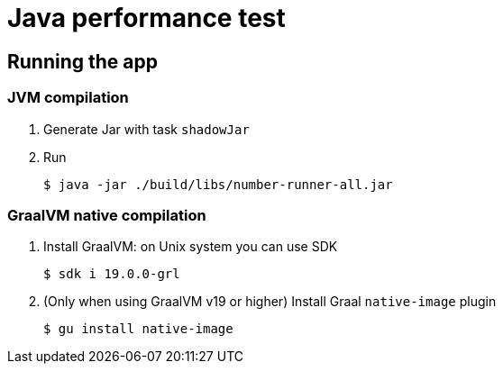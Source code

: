 = Java performance test

== Running the app


=== JVM compilation

. Generate Jar with task `shadowJar`

. Run

 $ java -jar ./build/libs/number-runner-all.jar

=== GraalVM native compilation

. Install GraalVM: on Unix system you can use SDK

 $ sdk i 19.0.0-grl

. (Only when using GraalVM v19 or higher) Install Graal `native-image` plugin

 $ gu install native-image
